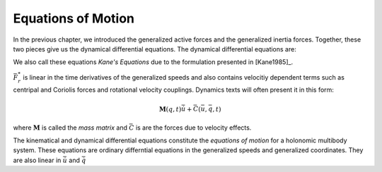 ===================
Equations of Motion
===================

In the previous chapter, we introduced the generalized active forces and the
generalized inertia forces. Together, these two pieces give us the dynamical
differential equations. The dynamical differential equations are:

.. math::
   :label: eq-kanes-equations

   \bar{F}_r + \bar{F}^*_r = \bar{f}_d(\dot{\bar{u}}, \bar{u}, \bar{q}, t)  = 0

We also call these equations *Kane's Equations* due to the formulation
presented in [Kane1985]_.

:math:`\bar{F}^*_r` is linear in the time derivatives of the generalized speeds
and also contains velocitiy dependent terms such as centripal and Coriolis
forces and rotational velocity couplings. Dynamics texts will often present
it in this form:

.. math::

   \mathbf{M}(q, t) \dot{\bar{u}} + \bar{C}(\bar{u}, \bar{q}, t)

where :math:`\mathbf{M}` is called the *mass matrix* and :math:`\bar{C}` is are
the forces due to velocity effects.

The kinematical and dynamical differential equations constitute the *equations
of motion* for a holonomic multibody system. These equations are ordinary
differntial equations in the generalized speeds and generalized coordinates.
They are also linear in :math:`\dot{\bar{u}}` and :math:`\dot{\bar{q}}`

.. math::
   :label: eq-equations-of-motion

   \bar{f}_d(\dot{\bar{u}}, \bar{u}, \bar{q}, t)  = 0 \\
   \bar{f}_k(\dot{\bar{q}}, \bar{u}, \bar{q}, t)  = 0


